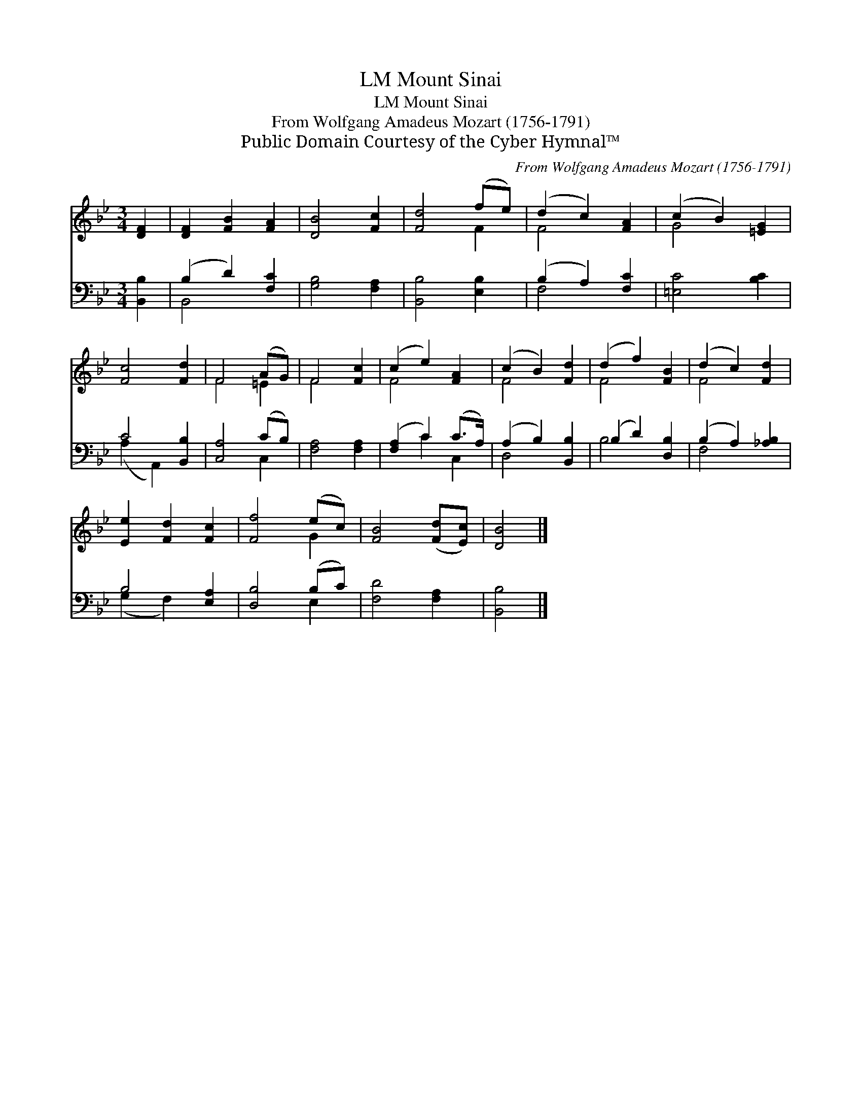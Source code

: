X:1
T:Mount Sinai, LM
T:Mount Sinai, LM
T:From Wolfgang Amadeus Mozart (1756-1791) 
T:Public Domain Courtesy of the Cyber Hymnal™
C:From Wolfgang Amadeus Mozart (1756-1791)
Z:Public Domain
Z:Courtesy of the Cyber Hymnal™
%%score ( 1 2 ) ( 3 4 )
L:1/8
M:3/4
K:Bb
V:1 treble 
V:2 treble 
V:3 bass 
V:4 bass 
V:1
 [DF]2 | [DF]2 [FB]2 [FA]2 | [DB]4 [Fc]2 | [Fd]4 (fe) | (d2 c2) [FA]2 | (c2 B2) [=EG]2 | %6
 [Fc]4 [Fd]2 | F4 (AG) | F4 [Fc]2 | (c2 e2) [FA]2 | (c2 B2) [Fd]2 | (d2 f2) [FB]2 | (d2 c2) [Fd]2 | %13
 [Ee]2 [Fd]2 [Fc]2 | [Ff]4 (ec) | [FB]4 ([Fd][Ec]) | [DB]4 |] %17
V:2
 x2 | x6 | x6 | x4 F2 | F4 x2 | G4 x2 | x6 | F4 =E2 | F4 x2 | F4 x2 | F4 x2 | F4 x2 | F4 x2 | x6 | %14
 x4 G2 | x6 | x4 |] %17
V:3
 [B,,B,]2 | (B,2 D2) [F,C]2 | [G,B,]4 [F,A,]2 | [B,,B,]4 [E,B,]2 | (B,2 A,2) [F,C]2 | %5
 [=E,C]4 [B,C]2 | C4 [B,,B,]2 | [C,A,]4 (CB,) | [F,A,]4 [F,A,]2 | ([F,A,]2 C2) (C>A,) | %10
 (A,2 B,2) [B,,B,]2 | (B,2 D2) [D,B,]2 | (B,2 A,2) [_A,B,]2 | B,4 [E,A,]2 | [D,B,]4 (B,C) | %15
 [F,D]4 [F,A,]2 | [B,,B,]4 |] %17
V:4
 x2 | B,,4 x2 | x6 | x6 | F,4 x2 | x6 | (A,2 A,,2) x2 | x4 C,2 | x6 | x2 C2 C,2 | D,4 x2 | B,4 x2 | %12
 F,4 x2 | (G,2 F,2) x2 | x4 E,2 | x6 | x4 |] %17

